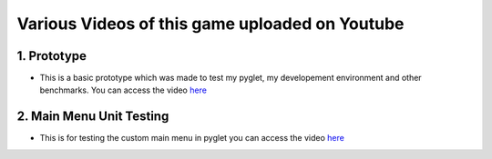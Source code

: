 Various Videos of this game uploaded on Youtube
===============================


1. Prototype
-------------

* This is a basic prototype which was made to test my pyglet, my developement environment and other benchmarks. You can access the video `here <http://www.youtube.com/watch?v=f34vct3iYIc&feature=youtu.be>`_


2. Main Menu Unit Testing
--------------

* This is for testing the custom main menu in pyglet you can access the video `here <http://www.youtube.com/watch?v=QuO6ihrTdFA&feature=youtu.be>`_
